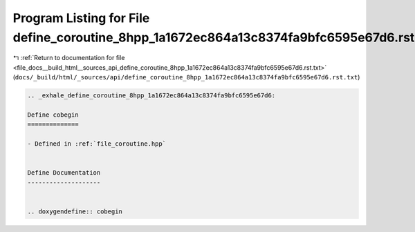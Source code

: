 
.. _program_listing_file_docs__build_html__sources_api_define_coroutine_8hpp_1a1672ec864a13c8374fa9bfc6595e67d6.rst.txt:

Program Listing for File define_coroutine_8hpp_1a1672ec864a13c8374fa9bfc6595e67d6.rst.txt
=========================================================================================

|exhale_lsh| :ref:`Return to documentation for file <file_docs__build_html__sources_api_define_coroutine_8hpp_1a1672ec864a13c8374fa9bfc6595e67d6.rst.txt>` (``docs/_build/html/_sources/api/define_coroutine_8hpp_1a1672ec864a13c8374fa9bfc6595e67d6.rst.txt``)

.. |exhale_lsh| unicode:: U+021B0 .. UPWARDS ARROW WITH TIP LEFTWARDS

.. code-block:: cpp

   .. _exhale_define_coroutine_8hpp_1a1672ec864a13c8374fa9bfc6595e67d6:
   
   Define cobegin
   ==============
   
   - Defined in :ref:`file_coroutine.hpp`
   
   
   Define Documentation
   --------------------
   
   
   .. doxygendefine:: cobegin
